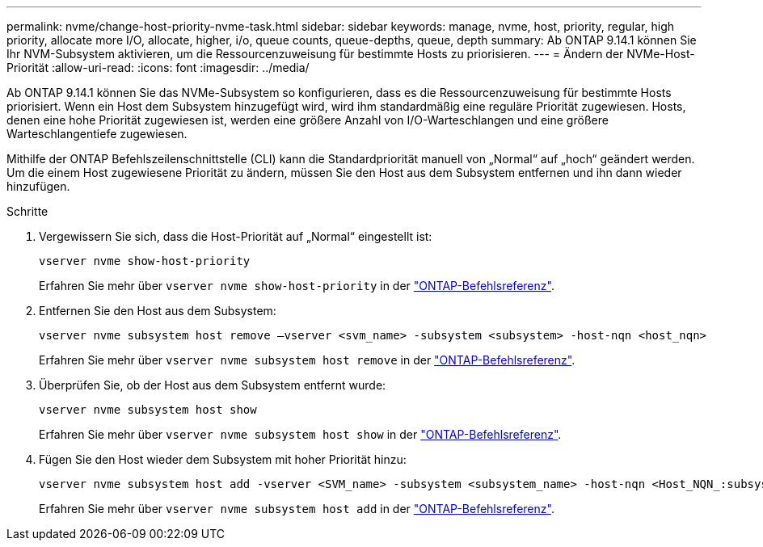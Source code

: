 ---
permalink: nvme/change-host-priority-nvme-task.html 
sidebar: sidebar 
keywords: manage, nvme, host, priority, regular, high priority, allocate more I/O, allocate, higher, i/o, queue counts, queue-depths, queue, depth 
summary: Ab ONTAP 9.14.1 können Sie Ihr NVM-Subsystem aktivieren, um die Ressourcenzuweisung für bestimmte Hosts zu priorisieren. 
---
= Ändern der NVMe-Host-Priorität
:allow-uri-read: 
:icons: font
:imagesdir: ../media/


[role="lead"]
Ab ONTAP 9.14.1 können Sie das NVMe-Subsystem so konfigurieren, dass es die Ressourcenzuweisung für bestimmte Hosts priorisiert. Wenn ein Host dem Subsystem hinzugefügt wird, wird ihm standardmäßig eine reguläre Priorität zugewiesen. Hosts, denen eine hohe Priorität zugewiesen ist, werden eine größere Anzahl von I/O-Warteschlangen und eine größere Warteschlangentiefe zugewiesen.

Mithilfe der ONTAP Befehlszeilenschnittstelle (CLI) kann die Standardpriorität manuell von „Normal“ auf „hoch“ geändert werden. Um die einem Host zugewiesene Priorität zu ändern, müssen Sie den Host aus dem Subsystem entfernen und ihn dann wieder hinzufügen.

.Schritte
. Vergewissern Sie sich, dass die Host-Priorität auf „Normal“ eingestellt ist:
+
[source, cli]
----
vserver nvme show-host-priority
----
+
Erfahren Sie mehr über `vserver nvme show-host-priority` in der link:https://docs.netapp.com/us-en/ontap-cli/vserver-nvme-show-host-priority.html["ONTAP-Befehlsreferenz"^].

. Entfernen Sie den Host aus dem Subsystem:
+
[source, cli]
----
vserver nvme subsystem host remove –vserver <svm_name> -subsystem <subsystem> -host-nqn <host_nqn>
----
+
Erfahren Sie mehr über `vserver nvme subsystem host remove` in der link:https://docs.netapp.com/us-en/ontap-cli/vserver-nvme-subsystem-host-remove.html["ONTAP-Befehlsreferenz"^].

. Überprüfen Sie, ob der Host aus dem Subsystem entfernt wurde:
+
[source, cli]
----
vserver nvme subsystem host show
----
+
Erfahren Sie mehr über `vserver nvme subsystem host show` in der link:https://docs.netapp.com/us-en/ontap-cli/vserver-nvme-subsystem-host-show.html["ONTAP-Befehlsreferenz"^].

. Fügen Sie den Host wieder dem Subsystem mit hoher Priorität hinzu:
+
[source, cli]
----
vserver nvme subsystem host add -vserver <SVM_name> -subsystem <subsystem_name> -host-nqn <Host_NQN_:subsystem._subsystem_name> -priority high
----
+
Erfahren Sie mehr über `vserver nvme subsystem host add` in der link:https://docs.netapp.com/us-en/ontap-cli/vserver-nvme-subsystem-host-add.html["ONTAP-Befehlsreferenz"^].


